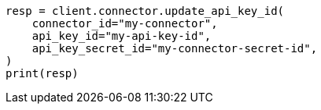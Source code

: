// This file is autogenerated, DO NOT EDIT
// connector/apis/update-connector-api-key-id-api.asciidoc:86

[source, python]
----
resp = client.connector.update_api_key_id(
    connector_id="my-connector",
    api_key_id="my-api-key-id",
    api_key_secret_id="my-connector-secret-id",
)
print(resp)
----
